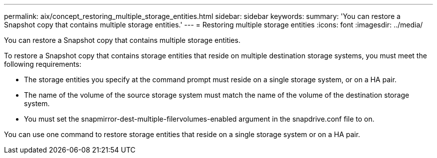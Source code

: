 ---
permalink: aix/concept_restoring_multiple_storage_entities.html
sidebar: sidebar
keywords: 
summary: 'You can restore a Snapshot copy that contains multiple storage entities.'
---
= Restoring multiple storage entities
:icons: font
:imagesdir: ../media/

[.lead]
You can restore a Snapshot copy that contains multiple storage entities.

To restore a Snapshot copy that contains storage entities that reside on multiple destination storage systems, you must meet the following requirements:

* The storage entities you specify at the command prompt must reside on a single storage system, or on a HA pair.
* The name of the volume of the source storage system must match the name of the volume of the destination storage system.
* You must set the snapmirror-dest-multiple-filervolumes-enabled argument in the snapdrive.conf file to on.

You can use one command to restore storage entities that reside on a single storage system or on a HA pair.
